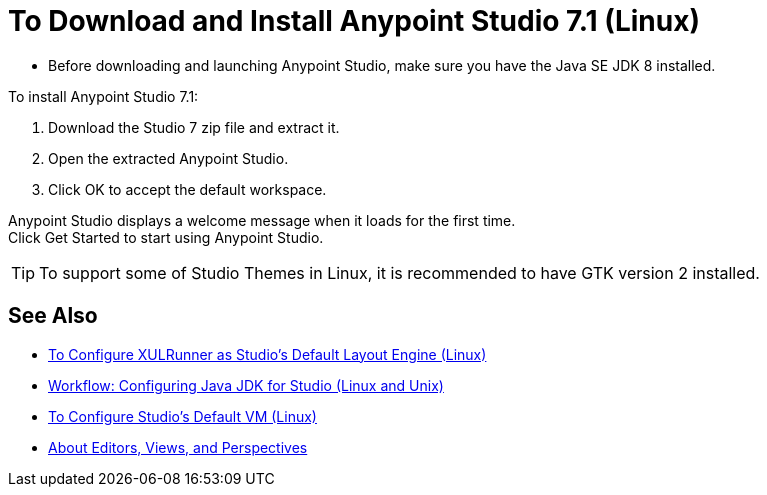 = To Download and Install Anypoint Studio 7.1 (Linux)

* Before downloading and launching Anypoint Studio, make sure you have the Java SE JDK 8 installed.

To install Anypoint Studio 7.1:

. Download the Studio 7 zip file and extract it.
. Open the extracted Anypoint Studio.
. Click OK to accept the default workspace.

Anypoint Studio displays a welcome message when it loads for the first time. +
Click Get Started to start using Anypoint Studio.

[TIP]
To support some of Studio Themes in Linux, it is recommended to have GTK version 2 installed.


== See Also

* link:/anypoint-studio/v/7.1/studio-xulrunner-lnx-task[To Configure XULRunner as Studio's Default Layout Engine (Linux)]
* link:/anypoint-studio/v/7.1/jdk-requirement-lnx-worflow[Workflow: Configuring Java JDK for Studio (Linux and Unix)]
* link:/anypoint-studio/v/7.1/studio-configure-vm-task-lnx[To Configure Studio's Default VM (Linux)]
* link:/anypoint-studio/v/7.1/views-about[About Editors, Views, and Perspectives]

